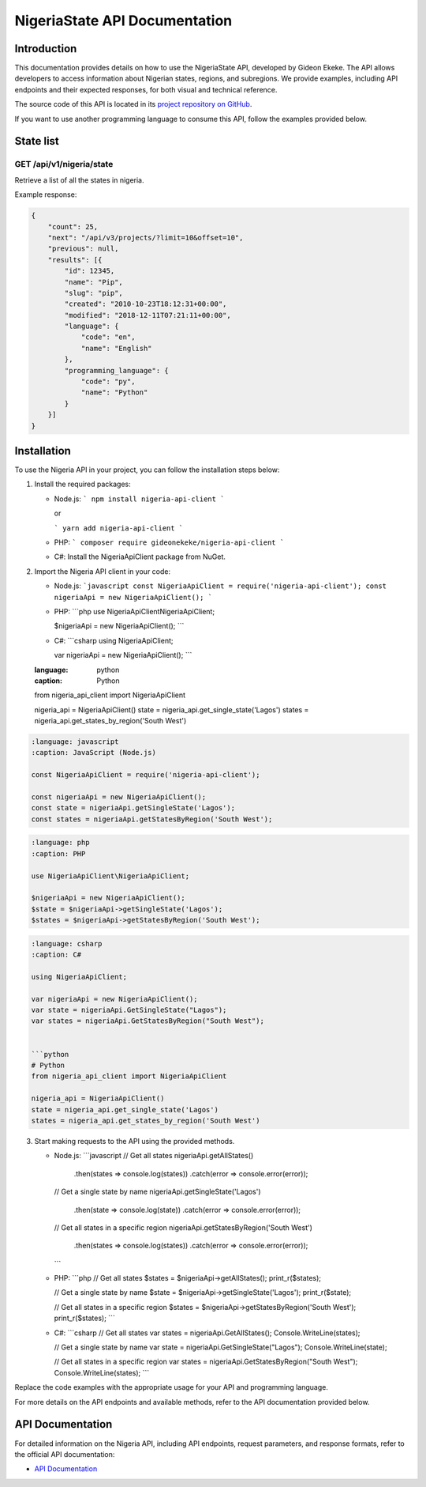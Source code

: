 .. _index:

****************************************
NigeriaState API Documentation
****************************************

.. meta::
    :description: This is the official documentation for the Nigeria API developed by Gideon Ekeke.
    :keywords: NigeriaState API, Documentation

.. _dsg-introduction:

Introduction
============

This documentation provides details on how to use the NigeriaState API, developed by Gideon Ekeke.
The API allows developers to access information about Nigerian states, regions, and subregions.
We provide examples, including API endpoints and their expected responses, for both visual and technical reference.

The source code of this API is located in its `project repository on GitHub <https://github.com/gideonekekeke/NigeriaApiDocs>`_.

If you want to use another programming language to consume this API, follow the examples provided below.


State list
=============

GET /api/v1/nigeria/state
---------------------

Retrieve a list of all the states in nigeria.

.. tabs::

   .. tab:: Stars

      .. tabs::

         .. tab:: The Sun

            The closest star to us.

         .. tab:: Proxima Centauri

            The second closest star to us.

         .. tab:: Polaris

            The North Star.

   .. tab:: Moons

      .. tabs::

         .. tab:: The Moon

            Orbits the Earth

         .. tab:: Titan

            Orbits Jupiter


.. tabs::
   .. tab:: bash

      # Example request in Bash
      import requests

      url = 'https://readthedocs.org/api/v3/projects/'
      token = '<token>'
      headers = {'Authorization': f'token {token}'}
      response = requests.get(url, headers=headers)
      print(response.json())

   .. tab:: python

      # Example request in Python
      import requests

      url = 'https://readthedocs.org/api/v3/projects/'
      token = '<token>'
      headers = {'Authorization': f'token {token}'}
      response = requests.get(url, headers=headers)
      print(response.json())






















































Example response:

.. code-block:: json

    {
        "count": 25,
        "next": "/api/v3/projects/?limit=10&offset=10",
        "previous": null,
        "results": [{
            "id": 12345,
            "name": "Pip",
            "slug": "pip",
            "created": "2010-10-23T18:12:31+00:00",
            "modified": "2018-12-11T07:21:11+00:00",
            "language": {
                "code": "en",
                "name": "English"
            },
            "programming_language": {
                "code": "py",
                "name": "Python"
            }
        }]
    }


.. _dsg-installation:

Installation
============

To use the Nigeria API in your project, you can follow the installation steps below:

1. Install the required packages:

   - Node.js:
     ```
     npm install nigeria-api-client
     ```

     or

     ```
     yarn add nigeria-api-client
     ```

   - PHP:
     ```
     composer require gideonekeke/nigeria-api-client
     ```

   - C#:
     Install the NigeriaApiClient package from NuGet.

2. Import the Nigeria API client in your code:

   - Node.js:
     ```javascript
     const NigeriaApiClient = require('nigeria-api-client');
     const nigeriaApi = new NigeriaApiClient();
     ```

   - PHP:
     ```php
     use NigeriaApiClient\NigeriaApiClient;

     $nigeriaApi = new NigeriaApiClient();
     ```

   - C#:
     ```csharp
     using NigeriaApiClient;

     var nigeriaApi = new NigeriaApiClient();
     ```

   .. code-block:: code-snippet

   :language: python
   :caption: Python

   from nigeria_api_client import NigeriaApiClient

   nigeria_api = NigeriaApiClient()
   state = nigeria_api.get_single_state('Lagos')
   states = nigeria_api.get_states_by_region('South West')

.. code-block:: code-snippet

   :language: javascript
   :caption: JavaScript (Node.js)

   const NigeriaApiClient = require('nigeria-api-client');

   const nigeriaApi = new NigeriaApiClient();
   const state = nigeriaApi.getSingleState('Lagos');
   const states = nigeriaApi.getStatesByRegion('South West');

.. code-block:: code-snippet

   :language: php
   :caption: PHP

   use NigeriaApiClient\NigeriaApiClient;

   $nigeriaApi = new NigeriaApiClient();
   $state = $nigeriaApi->getSingleState('Lagos');
   $states = $nigeriaApi->getStatesByRegion('South West');

.. code-block:: code-snippet

   :language: csharp
   :caption: C#

   using NigeriaApiClient;

   var nigeriaApi = new NigeriaApiClient();
   var state = nigeriaApi.GetSingleState("Lagos");
   var states = nigeriaApi.GetStatesByRegion("South West");


   ```python
   # Python
   from nigeria_api_client import NigeriaApiClient

   nigeria_api = NigeriaApiClient()
   state = nigeria_api.get_single_state('Lagos')
   states = nigeria_api.get_states_by_region('South West')

3. Start making requests to the API using the provided methods.

   - Node.js:
     ```javascript
     // Get all states
     nigeriaApi.getAllStates()
       .then(states => console.log(states))
       .catch(error => console.error(error));

     // Get a single state by name
     nigeriaApi.getSingleState('Lagos')
       .then(state => console.log(state))
       .catch(error => console.error(error));

     // Get all states in a specific region
     nigeriaApi.getStatesByRegion('South West')
       .then(states => console.log(states))
       .catch(error => console.error(error));
     ```

   - PHP:
     ```php
     // Get all states
     $states = $nigeriaApi->getAllStates();
     print_r($states);

     // Get a single state by name
     $state = $nigeriaApi->getSingleState('Lagos');
     print_r($state);

     // Get all states in a specific region
     $states = $nigeriaApi->getStatesByRegion('South West');
     print_r($states);
     ```

   - C#:
     ```csharp
     // Get all states
     var states = nigeriaApi.GetAllStates();
     Console.WriteLine(states);

     // Get a single state by name
     var state = nigeriaApi.GetSingleState("Lagos");
     Console.WriteLine(state);

     // Get all states in a specific region
     var states = nigeriaApi.GetStatesByRegion("South West");
     Console.WriteLine(states);
     ```

Replace the code examples with the appropriate usage for your API and programming language.

For more details on the API endpoints and available methods, refer to the API documentation provided below.

.. _dsg-api-documentation:

API Documentation
=================

For detailed information on the Nigeria API, including API endpoints, request parameters, and response formats, refer to the official API documentation:

- `API Documentation <https://nigeria-api-docs.com>`_






